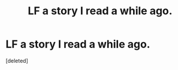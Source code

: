 #+TITLE: LF a story I read a while ago.

* LF a story I read a while ago.
:PROPERTIES:
:Score: 6
:DateUnix: 1433953321.0
:DateShort: 2015-Jun-10
:FlairText: Request
:END:
[deleted]

